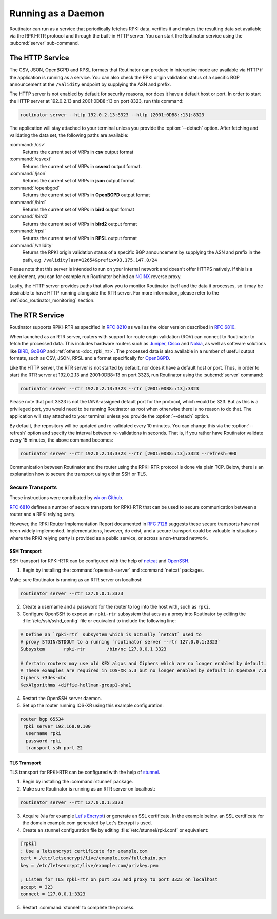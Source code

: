 .. _doc_routinator_daemon:

Running as a Daemon
===================

Routinator can run as a service that periodically fetches RPKI data, verifies it
and makes the resulting data set available via the RPKI-RTR protocol and through
the built-in HTTP server. You can start the Routinator service using the
:subcmd:`server` sub-command.

The HTTP Service
----------------

The CSV, JSON, OpenBGPD and RPSL formats that Routinator can produce in
interactive mode are available via HTTP if the application is running as a
service. You can also check the RPKI origin validation status of a specific BGP
announcement at the ``/validity`` endpoint by supplying the ASN and prefix.

The HTTP server is not enabled by default for security reasons, nor does it have
a default host or port. In order to start the HTTP server at 192.0.2.13 and
2001:0DB8::13 on port 8323, run this command:

.. code-block:: bash

   routinator server --http 192.0.2.13:8323 --http [2001:0DB8::13]:8323

The application will stay attached to your terminal unless you provide the
:option:`--detach` option. After fetching and validating the data set, the
following paths are available:

:command:`/csv`
     Returns the current set of VRPs in **csv** output format

:command:`/csvext`
     Returns the current set of VRPs in **csvext** output format.

:command:`/json`
     Returns the current set of VRPs in **json** output format

:command:`/openbgpd`
     Returns the current set of VRPs in **OpenBGPD** output format

:command:`/bird`
     Returns the current set of VRPs in **bird** output format

:command:`/bird2`
     Returns the current set of VRPs in **bird2** output format

:command:`/rpsl`
     Returns the current set of VRPs in **RPSL** output format

:command:`/validity`
     Returns the RPKI origin validation status of a specific BGP announcement by
     supplying the ASN and prefix in the path, e.g.
     ``/validity?asn=12654&prefix=93.175.147.0/24``

Please note that this server is intended to run on your internal network and
doesn't offer HTTPS natively. If this is a requirement, you can for example run
Routinator  behind an `NGINX <https://www.nginx.com>`_ reverse proxy.

Lastly, the HTTP server provides paths that allow you to monitor Routinator
itself and the data it processes, so it may be desirable to have HTTP running
alongside the RTR server. For more information, please refer to the
:ref:`doc_routinator_monitoring` section.

The RTR Service
---------------

Routinator supports RPKI-RTR as specified in :RFC:`8210` as well as
the older version described in :RFC:`6810`.

When launched as an RTR server, routers with support for route origin validation
(ROV) can connect to Routinator to fetch the processed data. This includes
hardware  routers such as `Juniper
<https://www.juniper.net/documentation/en_US/junos/topics/topic-map/bgp-origin
-as-validation.html>`_, `Cisco
<https://www.cisco.com/c/en/us/td/docs/ios-xml/ios/iproute_bgp/configuration/
15-s/irg-15-s-book/irg-origin-as.html>`_ and `Nokia
<https://infocenter.alcatel-lucent.com/public/7750SR160R4A/index.jsp?topic=%
2Fcom.sr.unicast%2Fhtml%2Fbgp.html&cp=22_4_7_2&anchor=d2e5366>`_, as well as
software solutions like `BIRD <https://bird.network.cz/>`_, `GoBGP
<https://osrg.github.io/gobgp/>`_ and :ref:`others <doc_rpki_rtr>`. The
processed  data is also available in a number of useful output formats, such as
CSV, JSON, RPSL and a format specifically for `OpenBGPD <http://openbgpd.org>`_.

Like the HTTP server, the RTR server is not started by default, nor does it have
a default host or port. Thus, in order to start the RTR server at 192.0.2.13 and
2001:0DB8::13 on port 3323, run Routinator using the :subcmd:`server` command:

.. code-block:: bash

   routinator server --rtr 192.0.2.13:3323 --rtr [2001:0DB8::13]:3323

Please note that port 3323 is not the IANA-assigned default port for the
protocol,  which would be 323. But as this is a privileged port, you would need
to be running Routinator as root when otherwise there is no reason to do that.
The application will stay attached to your terminal unless you provide the
:option:`--detach` option.

By default, the repository will be updated and re-validated every 10 minutes.
You  can change this via the :option:`--refresh` option and specify the interval
between re-validations in seconds. That is, if you rather have Routinator
validate every 15 minutes, the above command becomes:

.. code-block:: bash

   routinator server --rtr 192.0.2.13:3323 --rtr [2001:0DB8::13]:3323 --refresh=900

Communication between Routinator and the router using the RPKI-RTR protocol is
done via plain TCP. Below, there is an explanation how to secure the transport
using either SSH or TLS.

.. _doc_routinator_rtr_secure_transport:

Secure Transports
"""""""""""""""""

These instructions were contributed by `wk on Github <https://github.com/NLnetLabs/routinator/blob/master/doc/transports.md>`_.

:rfc:`6810#section-7` defines a number of
secure transports for RPKI-RTR that can be used to secure communication
between a router and a RPKI relying party.

However, the RPKI Router Implementation Report documented in
:rfc:`7128#section-5` suggests these secure transports have not been widely
implemented. Implementations, however, do exist, and a secure transport could be
valuable in situations where the RPKI relying party is provided as a public
service, or across a non-trusted network.

SSH Transport
+++++++++++++

SSH transport for RPKI-RTR can be configured with the help of `netcat
<http://netcat.sourceforge.net/>`_ and `OpenSSH <https://www.openssh.com/>`_.

1. Begin by installing the :command:`openssh-server` and :command:`netcat` packages.

Make sure Routinator is running as an RTR server on localhost:

.. code-block:: bash

   routinator server --rtr 127.0.0.1:3323

2. Create a username and a password for the router to log into the host with, such as ``rpki``.

3. Configure OpenSSH to expose an ``rpki-rtr`` subsystem that acts as a proxy into Routinator by editing the :file:`/etc/ssh/sshd_config` file or equivalent to include the following line:

.. code-block:: text

   # Define an `rpki-rtr` subsystem which is actually `netcat` used to
   # proxy STDIN/STDOUT to a running `routinator server --rtr 127.0.0.1:3323`
   Subsystem       rpki-rtr        /bin/nc 127.0.0.1 3323

   # Certain routers may use old KEX algos and Ciphers which are no longer enabled by default.
   # These examples are required in IOS-XR 5.3 but no longer enabled by default in OpenSSH 7.3
   Ciphers +3des-cbc
   KexAlgorithms +diffie-hellman-group1-sha1

4. Restart the OpenSSH server daemon.

5. Set up the router running IOS-XR using this example configuration:

.. code-block:: bash

   router bgp 65534
    rpki server 192.168.0.100
     username rpki
     password rpki
     transport ssh port 22


TLS Transport
+++++++++++++

TLS transport for RPKI-RTR can be configured with the help of `stunnel
<https://www.stunnel.org/>`_.

1. Begin by installing the :command:`stunnel` package.

2. Make sure Routinator is running as an RTR server on localhost:

.. code-block:: bash

   routinator server --rtr 127.0.0.1:3323

3. Acquire (via for example `Let's Encrypt <https://letsencrypt.org/>`_) or generate an SSL certificate. In the example below, an SSL certificate for the domain example.com generated by Let's Encrypt is used.

4. Create an stunnel configuration file by editing :file:`/etc/stunnel/rpki.conf` or equivalent:

.. code-block:: text

   [rpki]
   ; Use a letsencrypt certificate for example.com
   cert = /etc/letsencrypt/live/example.com/fullchain.pem
   key = /etc/letsencrypt/live/example.com/privkey.pem

   ; Listen for TLS rpki-rtr on port 323 and proxy to port 3323 on localhost
   accept = 323
   connect = 127.0.0.1:3323

5. Restart :command:`stunnel` to complete the process.

